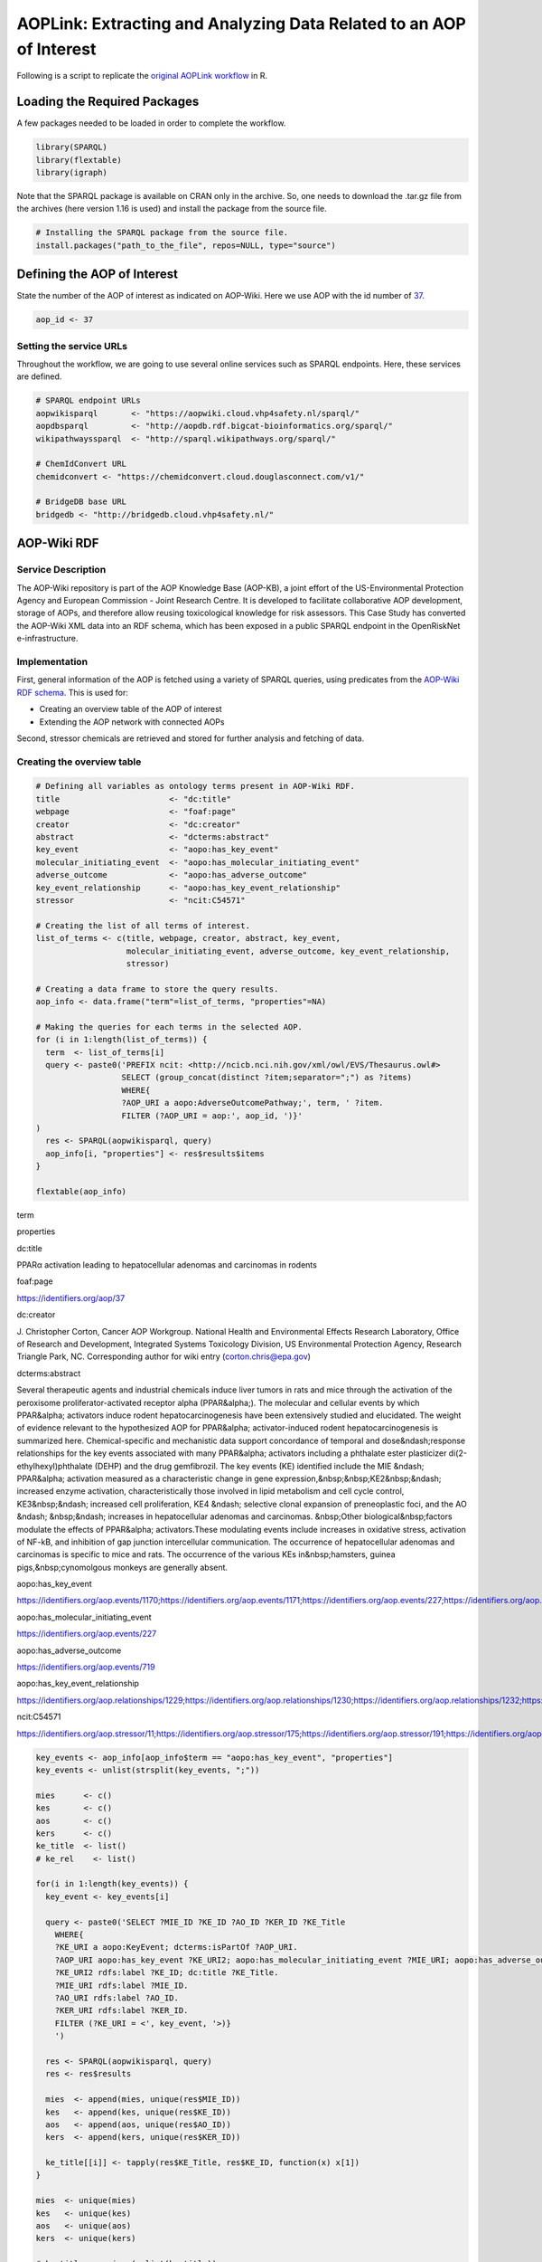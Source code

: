 ====================================================================
AOPLink: Extracting and Analyzing Data Related to an AOP of Interest
====================================================================

Following is a script to replicate the `original AOPLink
workflow <https://github.com/OpenRiskNet/notebooks/blob/master/AOPLink/Extracting%20and%20analysing%20data%20related%20to%20an%20AOP%20of%20interest.ipynb>`__
in R.

Loading the Required Packages
=============================

A few packages needed to be loaded in order to complete the workflow.

.. code:: r

   library(SPARQL)
   library(flextable)
   library(igraph)

Note that the SPARQL package is available on CRAN only in the archive.
So, one needs to download the .tar.gz file from the archives (here
version 1.16 is used) and install the package from the source file.

.. code:: r

   # Installing the SPARQL package from the source file. 
   install.packages("path_to_the_file", repos=NULL, type="source")

Defining the AOP of Interest
============================

State the number of the AOP of interest as indicated on AOP-Wiki. Here
we use AOP with the id number of `37 <https://aopwiki.org/aops/37>`__.

.. code:: r

   aop_id <- 37

Setting the service URLs
------------------------

Throughout the workflow, we are going to use several online services
such as SPARQL endpoints. Here, these services are defined.

.. code:: r

   # SPARQL endpoint URLs
   aopwikisparql       <- "https://aopwiki.cloud.vhp4safety.nl/sparql/"
   aopdbsparql         <- "http://aopdb.rdf.bigcat-bioinformatics.org/sparql/"
   wikipathwayssparql  <- "http://sparql.wikipathways.org/sparql/"

   # ChemIdConvert URL
   chemidconvert <- "https://chemidconvert.cloud.douglasconnect.com/v1/"

   # BridgeDB base URL
   bridgedb <- "http://bridgedb.cloud.vhp4safety.nl/"

AOP-Wiki RDF
============

Service Description
-------------------

The AOP-Wiki repository is part of the AOP Knowledge Base (AOP-KB), a
joint effort of the US-Environmental Protection Agency and European
Commission - Joint Research Centre. It is developed to facilitate
collaborative AOP development, storage of AOPs, and therefore allow
reusing toxicological knowledge for risk assessors. This Case Study has
converted the AOP-Wiki XML data into an RDF schema, which has been
exposed in a public SPARQL endpoint in the OpenRiskNet e-infrastructure.

Implementation
--------------

First, general information of the AOP is fetched using a variety of
SPARQL queries, using predicates from the `AOP-Wiki RDF
schema <https://figshare.com/articles/poster/Enhancing_the_AOP-Wiki_usability_and_accessibility_with_semantic_web_technologies/11323685/1>`__.
This is used for:

-  Creating an overview table of the AOP of interest
-  Extending the AOP network with connected AOPs

Second, stressor chemicals are retrieved and stored for further analysis
and fetching of data.

Creating the overview table
---------------------------

.. code:: r

   # Defining all variables as ontology terms present in AOP-Wiki RDF.
   title                       <- "dc:title"
   webpage                     <- "foaf:page"
   creator                     <- "dc:creator"
   abstract                    <- "dcterms:abstract"
   key_event                   <- "aopo:has_key_event"
   molecular_initiating_event  <- "aopo:has_molecular_initiating_event"
   adverse_outcome             <- "aopo:has_adverse_outcome"
   key_event_relationship      <- "aopo:has_key_event_relationship"
   stressor                    <- "ncit:C54571"

   # Creating the list of all terms of interest.
   list_of_terms <- c(title, webpage, creator, abstract, key_event, 
                      molecular_initiating_event, adverse_outcome, key_event_relationship,
                      stressor)

   # Creating a data frame to store the query results. 
   aop_info <- data.frame("term"=list_of_terms, "properties"=NA)

   # Making the queries for each terms in the selected AOP.
   for (i in 1:length(list_of_terms)) {
     term  <- list_of_terms[i] 
     query <- paste0('PREFIX ncit: <http://ncicb.nci.nih.gov/xml/owl/EVS/Thesaurus.owl#>
                     SELECT (group_concat(distinct ?item;separator=";") as ?items)
                     WHERE{
                     ?AOP_URI a aopo:AdverseOutcomePathway;', term, ' ?item.
                     FILTER (?AOP_URI = aop:', aop_id, ')}'
   )
     res <- SPARQL(aopwikisparql, query)
     aop_info[i, "properties"] <- res$results$items
   }

   flextable(aop_info)

.. container:: tabwid

   .. raw:: html

      <style>.cl-b66e763a{}.cl-b667d7a8{font-family:'DejaVu Sans';font-size:11pt;font-weight:normal;font-style:normal;text-decoration:none;color:rgba(0, 0, 0, 1.00);background-color:transparent;}.cl-b66ae484{margin:0;text-align:left;border-bottom: 0 solid rgba(0, 0, 0, 1.00);border-top: 0 solid rgba(0, 0, 0, 1.00);border-left: 0 solid rgba(0, 0, 0, 1.00);border-right: 0 solid rgba(0, 0, 0, 1.00);padding-bottom:5pt;padding-top:5pt;padding-left:5pt;padding-right:5pt;line-height: 1;background-color:transparent;}.cl-b66af9ba{width:0.75in;background-color:transparent;vertical-align: middle;border-bottom: 1.5pt solid rgba(102, 102, 102, 1.00);border-top: 1.5pt solid rgba(102, 102, 102, 1.00);border-left: 0 solid rgba(0, 0, 0, 1.00);border-right: 0 solid rgba(0, 0, 0, 1.00);margin-bottom:0;margin-top:0;margin-left:0;margin-right:0;}.cl-b66af9c4{width:0.75in;background-color:transparent;vertical-align: middle;border-bottom: 0 solid rgba(0, 0, 0, 1.00);border-top: 0 solid rgba(0, 0, 0, 1.00);border-left: 0 solid rgba(0, 0, 0, 1.00);border-right: 0 solid rgba(0, 0, 0, 1.00);margin-bottom:0;margin-top:0;margin-left:0;margin-right:0;}.cl-b66af9ce{width:0.75in;background-color:transparent;vertical-align: middle;border-bottom: 1.5pt solid rgba(102, 102, 102, 1.00);border-top: 0 solid rgba(0, 0, 0, 1.00);border-left: 0 solid rgba(0, 0, 0, 1.00);border-right: 0 solid rgba(0, 0, 0, 1.00);margin-bottom:0;margin-top:0;margin-left:0;margin-right:0;}.tabwid {
        font-size: initial;
        padding-bottom: 1em;
      }

      .tabwid table{
        border-spacing:0px !important;
        border-collapse:collapse;
        line-height:1;
        margin-left:auto;
        margin-right:auto;
        border-width: 0;
        border-color: transparent;
        caption-side: top;
      }
      .tabwid-caption-bottom table{
        caption-side: bottom;
      }
      .tabwid_left table{
        margin-left:0;
      }
      .tabwid_right table{
        margin-right:0;
      }
      .tabwid td, .tabwid th {
          padding: 0;
      }
      .tabwid a {
        text-decoration: none;
      }
      .tabwid thead {
          background-color: transparent;
      }
      .tabwid tfoot {
          background-color: transparent;
      }
      .tabwid table tr {
      background-color: transparent;
      }
      .katex-display {
          margin: 0 0 !important;
      }</style>

   .. raw:: html

      <table data-quarto-disable-processing="true" class="cl-b66e763a">

   .. raw:: html

      <thead>

   .. raw:: html

      <tr style="overflow-wrap:break-word;">

   .. raw:: html

      <th class="cl-b66af9ba">

   .. raw:: html

      <p class="cl-b66ae484">

   term

   .. raw:: html

      </p>

   .. raw:: html

      </th>

   .. raw:: html

      <th class="cl-b66af9ba">

   .. raw:: html

      <p class="cl-b66ae484">

   properties

   .. raw:: html

      </p>

   .. raw:: html

      </th>

   .. raw:: html

      </tr>

   .. raw:: html

      </thead>

   .. raw:: html

      <tbody>

   .. raw:: html

      <tr style="overflow-wrap:break-word;">

   .. raw:: html

      <td class="cl-b66af9c4">

   .. raw:: html

      <p class="cl-b66ae484">

   dc:title

   .. raw:: html

      </p>

   .. raw:: html

      </td>

   .. raw:: html

      <td class="cl-b66af9c4">

   .. raw:: html

      <p class="cl-b66ae484">

   PPARα activation leading to hepatocellular adenomas and carcinomas in
   rodents

   .. raw:: html

      </p>

   .. raw:: html

      </td>

   .. raw:: html

      </tr>

   .. raw:: html

      <tr style="overflow-wrap:break-word;">

   .. raw:: html

      <td class="cl-b66af9c4">

   .. raw:: html

      <p class="cl-b66ae484">

   foaf:page

   .. raw:: html

      </p>

   .. raw:: html

      </td>

   .. raw:: html

      <td class="cl-b66af9c4">

   .. raw:: html

      <p class="cl-b66ae484">

   https://identifiers.org/aop/37

   .. raw:: html

      </p>

   .. raw:: html

      </td>

   .. raw:: html

      </tr>

   .. raw:: html

      <tr style="overflow-wrap:break-word;">

   .. raw:: html

      <td class="cl-b66af9c4">

   .. raw:: html

      <p class="cl-b66ae484">

   dc:creator

   .. raw:: html

      </p>

   .. raw:: html

      </td>

   .. raw:: html

      <td class="cl-b66af9c4">

   .. raw:: html

      <p class="cl-b66ae484">

   J. Christopher Corton, Cancer AOP Workgroup. National Health and
   Environmental Effects Research Laboratory, Office of Research and
   Development, Integrated Systems Toxicology Division, US Environmental
   Protection Agency, Research Triangle Park, NC. Corresponding author
   for wiki entry (corton.chris@epa.gov)

   .. raw:: html

      </p>

   .. raw:: html

      </td>

   .. raw:: html

      </tr>

   .. raw:: html

      <tr style="overflow-wrap:break-word;">

   .. raw:: html

      <td class="cl-b66af9c4">

   .. raw:: html

      <p class="cl-b66ae484">

   dcterms:abstract

   .. raw:: html

      </p>

   .. raw:: html

      </td>

   .. raw:: html

      <td class="cl-b66af9c4">

   .. raw:: html

      <p class="cl-b66ae484">

   Several therapeutic agents and industrial chemicals induce liver
   tumors in rats and mice through the activation of the peroxisome
   proliferator-activated receptor alpha (PPAR&alpha;). The molecular
   and cellular events by which PPAR&alpha; activators induce rodent
   hepatocarcinogenesis have been extensively studied and elucidated.
   The weight of evidence relevant to the hypothesized AOP for
   PPAR&alpha; activator-induced rodent hepatocarcinogenesis is
   summarized here. Chemical-specific and mechanistic data support
   concordance of temporal and dose&ndash;response relationships for the
   key events associated with many PPAR&alpha; activators including a
   phthalate ester plasticizer di(2-ethylhexyl)phthalate (DEHP) and the
   drug gemfibrozil. The key events (KE) identified include the MIE
   &ndash; PPAR&alpha; activation measured as a characteristic change in
   gene expression,&nbsp;&nbsp;KE2&nbsp;&ndash; increased enzyme
   activation, characteristically those involved in lipid metabolism and
   cell cycle control, KE3&nbsp;&ndash; increased cell proliferation,
   KE4 &ndash; selective clonal expansion of preneoplastic foci, and the
   AO &ndash; &nbsp;&ndash; increases in hepatocellular adenomas and
   carcinomas. &nbsp;Other biological&nbsp;factors modulate the effects
   of PPAR&alpha; activators.These modulating events include increases
   in oxidative stress, activation of NF-kB, and inhibition of gap
   junction intercellular communication. The occurrence of
   hepatocellular adenomas and carcinomas is specific to mice and rats.
   The occurrence of the various KEs in&nbsp;hamsters, guinea
   pigs,&nbsp;cynomolgous monkeys are generally absent.

   .. raw:: html

      </p>

   .. raw:: html

      </td>

   .. raw:: html

      </tr>

   .. raw:: html

      <tr style="overflow-wrap:break-word;">

   .. raw:: html

      <td class="cl-b66af9c4">

   .. raw:: html

      <p class="cl-b66ae484">

   aopo:has_key_event

   .. raw:: html

      </p>

   .. raw:: html

      </td>

   .. raw:: html

      <td class="cl-b66af9c4">

   .. raw:: html

      <p class="cl-b66ae484">

   https://identifiers.org/aop.events/1170;https://identifiers.org/aop.events/1171;https://identifiers.org/aop.events/227;https://identifiers.org/aop.events/716;https://identifiers.org/aop.events/719

   .. raw:: html

      </p>

   .. raw:: html

      </td>

   .. raw:: html

      </tr>

   .. raw:: html

      <tr style="overflow-wrap:break-word;">

   .. raw:: html

      <td class="cl-b66af9c4">

   .. raw:: html

      <p class="cl-b66ae484">

   aopo:has_molecular_initiating_event

   .. raw:: html

      </p>

   .. raw:: html

      </td>

   .. raw:: html

      <td class="cl-b66af9c4">

   .. raw:: html

      <p class="cl-b66ae484">

   https://identifiers.org/aop.events/227

   .. raw:: html

      </p>

   .. raw:: html

      </td>

   .. raw:: html

      </tr>

   .. raw:: html

      <tr style="overflow-wrap:break-word;">

   .. raw:: html

      <td class="cl-b66af9c4">

   .. raw:: html

      <p class="cl-b66ae484">

   aopo:has_adverse_outcome

   .. raw:: html

      </p>

   .. raw:: html

      </td>

   .. raw:: html

      <td class="cl-b66af9c4">

   .. raw:: html

      <p class="cl-b66ae484">

   https://identifiers.org/aop.events/719

   .. raw:: html

      </p>

   .. raw:: html

      </td>

   .. raw:: html

      </tr>

   .. raw:: html

      <tr style="overflow-wrap:break-word;">

   .. raw:: html

      <td class="cl-b66af9c4">

   .. raw:: html

      <p class="cl-b66ae484">

   aopo:has_key_event_relationship

   .. raw:: html

      </p>

   .. raw:: html

      </td>

   .. raw:: html

      <td class="cl-b66af9c4">

   .. raw:: html

      <p class="cl-b66ae484">

   https://identifiers.org/aop.relationships/1229;https://identifiers.org/aop.relationships/1230;https://identifiers.org/aop.relationships/1232;https://identifiers.org/aop.relationships/1239;https://identifiers.org/aop.relationships/2252;https://identifiers.org/aop.relationships/2253;https://identifiers.org/aop.relationships/2254

   .. raw:: html

      </p>

   .. raw:: html

      </td>

   .. raw:: html

      </tr>

   .. raw:: html

      <tr style="overflow-wrap:break-word;">

   .. raw:: html

      <td class="cl-b66af9ce">

   .. raw:: html

      <p class="cl-b66ae484">

   ncit:C54571

   .. raw:: html

      </p>

   .. raw:: html

      </td>

   .. raw:: html

      <td class="cl-b66af9ce">

   .. raw:: html

      <p class="cl-b66ae484">

   https://identifiers.org/aop.stressor/11;https://identifiers.org/aop.stressor/175;https://identifiers.org/aop.stressor/191;https://identifiers.org/aop.stressor/205;https://identifiers.org/aop.stressor/206;https://identifiers.org/aop.stressor/207;https://identifiers.org/aop.stressor/208;https://identifiers.org/aop.stressor/210;https://identifiers.org/aop.stressor/211

   .. raw:: html

      </p>

   .. raw:: html

      </td>

   .. raw:: html

      </tr>

   .. raw:: html

      </tbody>

   .. raw:: html

      </table>

.. code:: r

   key_events <- aop_info[aop_info$term == "aopo:has_key_event", "properties"]
   key_events <- unlist(strsplit(key_events, ";"))

   mies      <- c()
   kes       <- c()
   aos       <- c()
   kers      <- c()
   ke_title  <- list()
   # ke_rel    <- list()

   for(i in 1:length(key_events)) {
     key_event <- key_events[i]
     
     query <- paste0('SELECT ?MIE_ID ?KE_ID ?AO_ID ?KER_ID ?KE_Title
       WHERE{
       ?KE_URI a aopo:KeyEvent; dcterms:isPartOf ?AOP_URI.
       ?AOP_URI aopo:has_key_event ?KE_URI2; aopo:has_molecular_initiating_event ?MIE_URI; aopo:has_adverse_outcome ?AO_URI; aopo:has_key_event_relationship ?KER_URI.
       ?KE_URI2 rdfs:label ?KE_ID; dc:title ?KE_Title. 
       ?MIE_URI rdfs:label ?MIE_ID.
       ?AO_URI rdfs:label ?AO_ID.
       ?KER_URI rdfs:label ?KER_ID.    
       FILTER (?KE_URI = <', key_event, '>)}
       ') 
     
     res <- SPARQL(aopwikisparql, query)
     res <- res$results
     
     mies  <- append(mies, unique(res$MIE_ID))
     kes   <- append(kes, unique(res$KE_ID))
     aos   <- append(aos, unique(res$AO_ID))
     kers  <- append(kers, unique(res$KER_ID))
     
     ke_title[[i]] <- tapply(res$KE_Title, res$KE_ID, function(x) x[1])
   }

   mies  <- unique(mies)
   kes   <- unique(kes)
   aos   <- unique(aos)
   kers  <- unique(kers)

   # ke_title <- unique(unlist(ke_title))
   ke_title <- data.frame("key_event" = names(unlist(ke_title)), 
                     "title" = unlist(ke_title))
   ke_title <- ke_title[!duplicated(ke_title), ]
   ke_title

::

   ##    key_event                                                           title
   ## 1    KE 1170                            Increase, Phenotypic enzyme activity
   ## 2    KE 1171              Increase, Clonal Expansion of Altered Hepatic Foci
   ## 3     KE 227                                               Activation, PPARα
   ## 4     KE 716                      Increase, cell proliferation (hepatocytes)
   ## 5     KE 719                Increase, hepatocellular adenomas and carcinomas
   ## 14    KE 266         Decrease, Steroidogenic acute regulatory protein (STAR)
   ## 15    KE 289                           Decrease, Translocator protein (TSPO)
   ## 16    KE 348                           Malformation, Male reproductive tract
   ## 17    KE 406                                             impaired, Fertility
   ## 18    KE 413               Reduction, Testosterone synthesis in Leydig cells
   ## 19    KE 414                             Increase, Luteinizing hormone (LH) 
   ## 20    KE 415                                        Hyperplasia, Leydig cell
   ## 21    KE 416                            Increase proliferation, Leydig cell 
   ## 22    KE 446                                   Reduction, testosterone level
   ## 23    KE 447                Reduction, Cholesterol transport in mitochondria
   ## 24    KE 451             Inhibition, Mitochondrial fatty acid beta-oxidation
   ## 25    KE 458                                 Increased, De Novo FA synthesis
   ## 26    KE 459                                      Increased, Liver Steatosis
   ## 27    KE 478                                                Activation, NRF2
   ## 28    KE 479                                               Activation, NR1H4
   ## 29    KE 480                                                 Activation, SHP
   ## 30    KE 482                                         Decreased, DHB4/HSD17B4
   ## 31    KE 483                                           Activation, LXR alpha
   ## 34    KE 878                                             Inhibition, SREBP1c
   ## 35    KE 879                                                Activation, MTTP
   ## 36    KE 880                                              Increased, ApoB100
   ## 37    KE 881                                         Increased, Triglyceride
   ## 40   KE 1214 Altered gene expression specific to CAR activation, Hepatocytes
   ## 42    KE 715                    Activation, Constitutive androstane receptor
   ## 45    KE 774                      Increase, Preneoplastic foci (hepatocytes)
   ## 46    KE 785                                   Activation, Androgen receptor
   ## 50    KE 209                                               Peptide Oxidation
   ## 55    KE 724          Inhibition, Pyruvate dehydrogenase kinase (PDK) enzyme
   ## 56    KE 726            Increased, Induction of pyruvate dehydrogenase (PDH)
   ## 57    KE 768                                          Increase, Cytotoxicity
   ## 58    KE 769                                  Increase, Oxidative metabolism
   ## 61    KE 786                            Increase, Cytotoxicity (hepatocytes)
   ## 62    KE 787         Increase, Regenerative cell proliferation (hepatocytes)

.. code:: r

   # Listing all intermediate KEs that are not MIEs or AOs. 
   kes_intermediate <- kes[!(kes %in% mies) & !(kes %in% aos)]

.. code:: r

   # Creating the AOP plot
   pathway <- list()
   for (i in 1:length(kers)) {
     ker   <- kers[i]
     query <- paste0('SELECT ?KE_UP_ID ?KE_DOWN_ID 
                   WHERE{
                   ?KER_URI a aopo:KeyEventRelationship; rdfs:label ?KER_ID; aopo:has_upstream_key_event ?KE_UP_URI; aopo:has_downstream_key_event ?KE_DOWN_URI.
                   ?KE_UP_URI rdfs:label ?KE_UP_ID.
                   ?KE_DOWN_URI rdfs:label ?KE_DOWN_ID.
                   FILTER (?KER_ID = "', ker, '")}')
     pathway[[i]] <- SPARQL(aopwikisparql, query)$results
     names(pathway)[i] <- ker
   }

   pathway_plot <- make_graph(edges=unlist(pathway))

   pathway_color <- rep(NA, length(names(V(pathway_plot))))
   pathway_color[names(V(pathway_plot)) %in% mies]              <- "green"
   pathway_color[names(V(pathway_plot)) %in% kes_intermediate]  <- "yellow"
   pathway_color[names(V(pathway_plot)) %in% aos]               <- "red"
   V(pathway_plot)$color <- pathway_color
   par(mar = c(0, 0, 0, 0))
   plot(pathway_plot)

.. figure:: aop_plot.png
   :alt: plot of chunk unnamed-chunk-7

   plot of chunk unnamed-chunk-7
